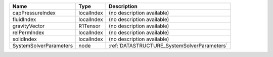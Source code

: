 

====================== ========== =========================================== 
Name                   Type       Description                                 
====================== ========== =========================================== 
capPressureIndex       localIndex (no description available)                  
fluidIndex             localIndex (no description available)                  
gravityVector          R1Tensor   (no description available)                  
relPermIndex           localIndex (no description available)                  
solidIndex             localIndex (no description available)                  
SystemSolverParameters node       :ref:`DATASTRUCTURE_SystemSolverParameters` 
====================== ========== =========================================== 


